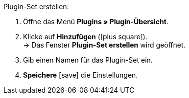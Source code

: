 :icons: font
:docinfodir: /workspace/manual-adoc/de/_includes/_plugin/css/styles.css

[.instruction]
Plugin-Set erstellen:

. Öffne das Menü *Plugins » Plugin-Übersicht*.
. Klicke auf *Hinzufügen* (icon:plus-square[role="green"]). +
→ Das Fenster *Plugin-Set erstellen* wird geöffnet.
. Gib einen Namen für das Plugin-Set ein.
. *Speichere* icon:save[role="green"] die Einstellungen.